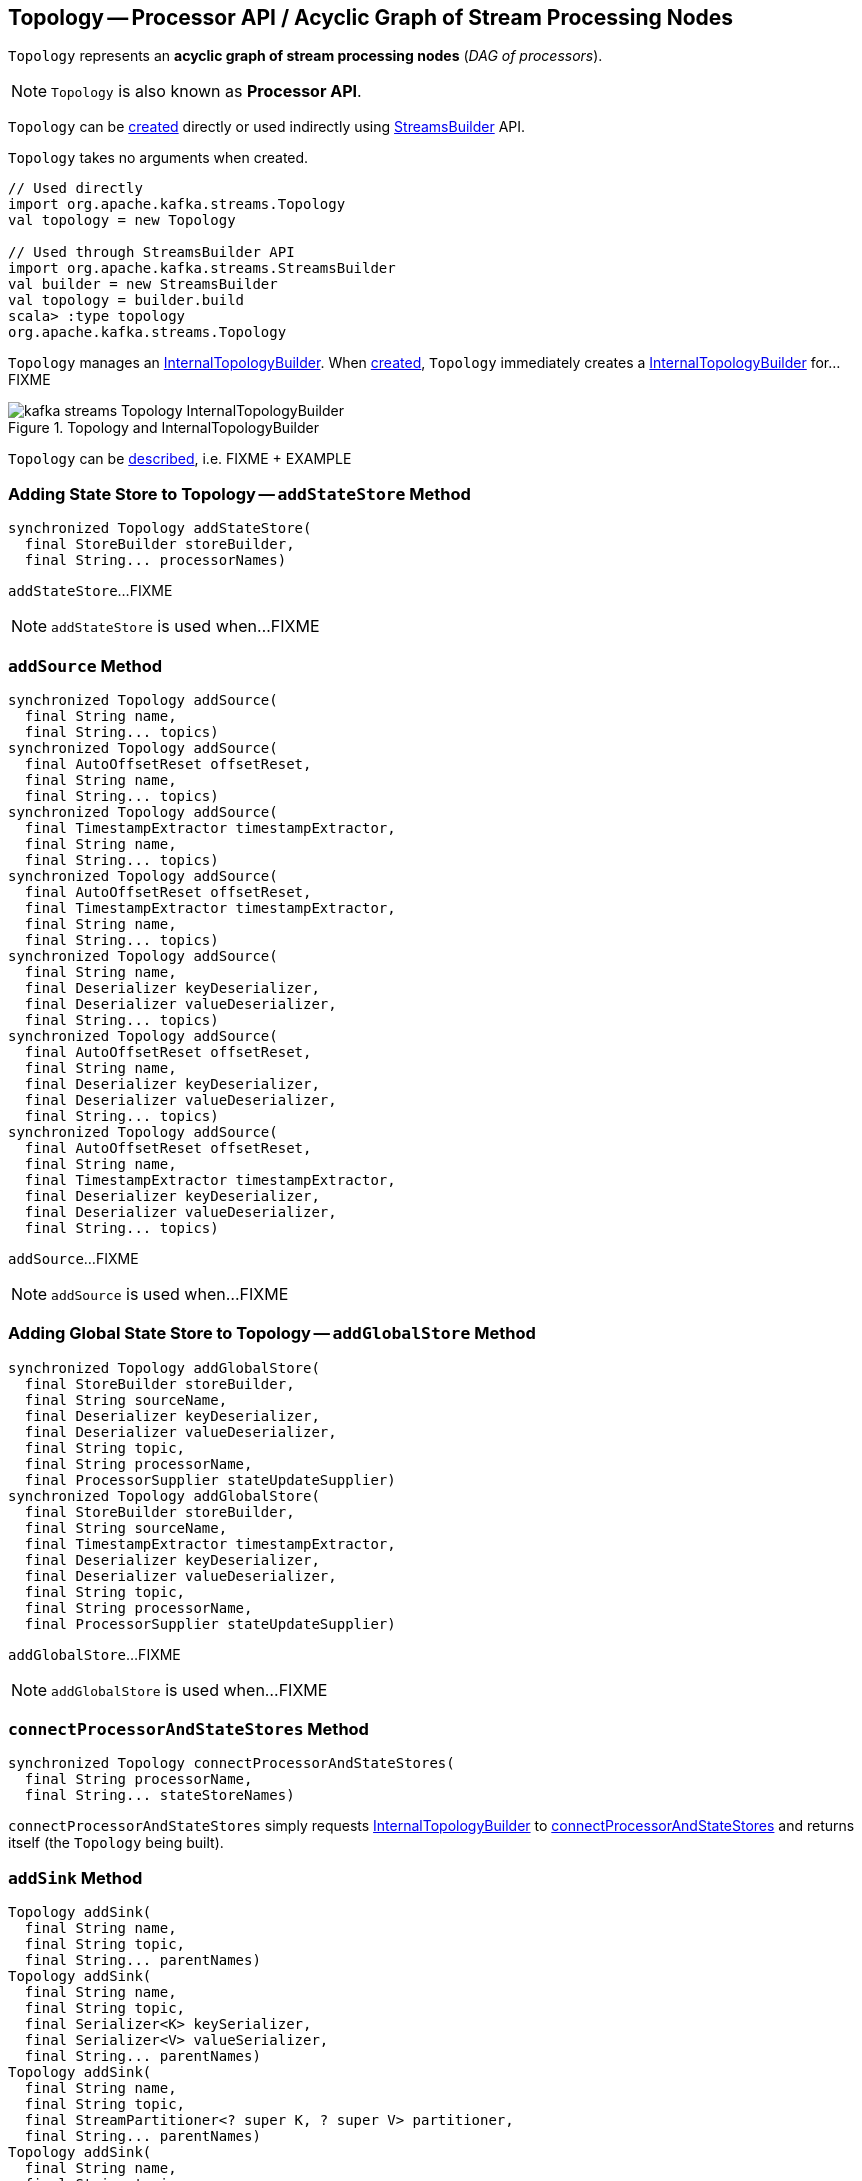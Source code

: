 == [[Topology]] Topology -- Processor API / Acyclic Graph of Stream Processing Nodes

`Topology` represents an *acyclic graph of stream processing nodes* (_DAG of processors_).

NOTE: `Topology` is also known as *Processor API*.

`Topology` can be <<creating-instance, created>> directly or used indirectly using <<kafka-streams-StreamsBuilder.adoc#, StreamsBuilder>> API.

[[creating-instance]]
`Topology` takes no arguments when created.

[source, scala]
----
// Used directly
import org.apache.kafka.streams.Topology
val topology = new Topology

// Used through StreamsBuilder API
import org.apache.kafka.streams.StreamsBuilder
val builder = new StreamsBuilder
val topology = builder.build
scala> :type topology
org.apache.kafka.streams.Topology
----

[[internalTopologyBuilder]]
`Topology` manages an link:kafka-streams-InternalTopologyBuilder.adoc[InternalTopologyBuilder]. When <<creating-instance, created>>, `Topology` immediately creates a link:kafka-streams-InternalTopologyBuilder.adoc#creating-instance[InternalTopologyBuilder] for...FIXME

.Topology and InternalTopologyBuilder
image::images/kafka-streams-Topology-InternalTopologyBuilder.png[align="center"]

`Topology` can be <<describe, described>>, i.e. FIXME + EXAMPLE

=== [[addStateStore]] Adding State Store to Topology -- `addStateStore` Method

[source, java]
----
synchronized Topology addStateStore(
  final StoreBuilder storeBuilder,
  final String... processorNames)
----

`addStateStore`...FIXME

NOTE: `addStateStore` is used when...FIXME

=== [[addSource]] `addSource` Method

[source, scala]
----
synchronized Topology addSource(
  final String name,
  final String... topics)
synchronized Topology addSource(
  final AutoOffsetReset offsetReset,
  final String name,
  final String... topics)
synchronized Topology addSource(
  final TimestampExtractor timestampExtractor,
  final String name,
  final String... topics)
synchronized Topology addSource(
  final AutoOffsetReset offsetReset,
  final TimestampExtractor timestampExtractor,
  final String name,
  final String... topics)
synchronized Topology addSource(
  final String name,
  final Deserializer keyDeserializer,
  final Deserializer valueDeserializer,
  final String... topics)
synchronized Topology addSource(
  final AutoOffsetReset offsetReset,
  final String name,
  final Deserializer keyDeserializer,
  final Deserializer valueDeserializer,
  final String... topics)
synchronized Topology addSource(
  final AutoOffsetReset offsetReset,
  final String name,
  final TimestampExtractor timestampExtractor,
  final Deserializer keyDeserializer,
  final Deserializer valueDeserializer,
  final String... topics)
----

`addSource`...FIXME

NOTE: `addSource` is used when...FIXME

=== [[addGlobalStore]] Adding Global State Store to Topology -- `addGlobalStore` Method

[source, java]
----
synchronized Topology addGlobalStore(
  final StoreBuilder storeBuilder,
  final String sourceName,
  final Deserializer keyDeserializer,
  final Deserializer valueDeserializer,
  final String topic,
  final String processorName,
  final ProcessorSupplier stateUpdateSupplier)
synchronized Topology addGlobalStore(
  final StoreBuilder storeBuilder,
  final String sourceName,
  final TimestampExtractor timestampExtractor,
  final Deserializer keyDeserializer,
  final Deserializer valueDeserializer,
  final String topic,
  final String processorName,
  final ProcessorSupplier stateUpdateSupplier)
----

`addGlobalStore`...FIXME

NOTE: `addGlobalStore` is used when...FIXME

=== [[connectProcessorAndStateStores]] `connectProcessorAndStateStores` Method

[source, java]
----
synchronized Topology connectProcessorAndStateStores(
  final String processorName,
  final String... stateStoreNames)
----

`connectProcessorAndStateStores` simply requests <<internalTopologyBuilder, InternalTopologyBuilder>> to link:kafka-streams-InternalTopologyBuilder.adoc#connectProcessorAndStateStores[connectProcessorAndStateStores] and returns itself (the `Topology` being built).

=== [[addSink]] `addSink` Method

[source, java]
----
Topology addSink(
  final String name,
  final String topic,
  final String... parentNames)
Topology addSink(
  final String name,
  final String topic,
  final Serializer<K> keySerializer,
  final Serializer<V> valueSerializer,
  final String... parentNames)
Topology addSink(
  final String name,
  final String topic,
  final StreamPartitioner<? super K, ? super V> partitioner,
  final String... parentNames)
Topology addSink(
  final String name,
  final String topic,
  final Serializer<K> keySerializer,
  final Serializer<V> valueSerializer,
  final StreamPartitioner<? super K, ? super V> partitioner,
  final String... parentNames)
----

`addSink`...FIXME

NOTE: `addSink` is used when...FIXME

=== [[describe]] Describing Topology -- `describe` Method

[source, java]
----
TopologyDescription describe()
----

`describe`...FIXME
